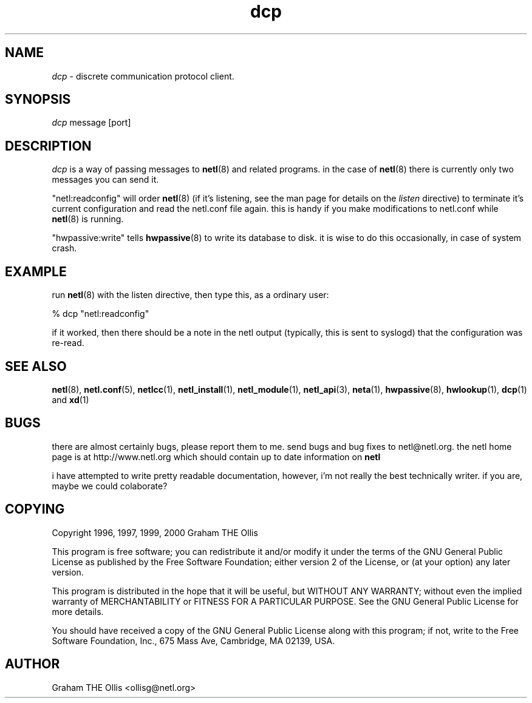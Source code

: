 .ad b
.TH dcp 1 "18 June 1999" "White Dactyl Labs" "White Dactyl Labs"
.AT 3
.de sh
.br
.ne 5
.PP
\fB\\$1\fR
.PP
..
.PP
.SH NAME
.PP
.I dcp
- discrete communication protocol client.
.PP
.SH SYNOPSIS
.PP
.I dcp
message [port]
.PP
.SH DESCRIPTION
.PP
.I dcp
is a way of passing messages to 
.BR netl (8)
and related programs.  
in the case of 
.BR netl (8)
there is currently only two messages you can
send it.
.PP
"netl:readconfig" will order 
.BR netl (8)
(if it's listening, see the man
page for details on the 
.I listen
directive) to terminate it's current
configuration and read the netl.conf file again.  this is handy if you
make modifications to netl.conf while 
.BR netl (8)
is running.
.PP
"hwpassive:write" tells 
.BR hwpassive (8)
to write its database to disk.  
it is wise to do this occasionally, in case of system crash.
.PP
.SH EXAMPLE
.PP
run 
.BR netl (8)
with the listen directive, then type this, as a ordinary
user:
.PP
% dcp "netl:readconfig"
.PP
if it worked, then there should be a note in the netl output (typically,
this is sent to syslogd) that the configuration was re-read.
.PP
.SH SEE ALSO
.PP
.BR netl (8),
.BR netl.conf (5),
.BR netlcc (1),
.BR netl_install (1),
.BR netl_module (1),
.BR netl_api (3),
.BR neta (1),
.BR hwpassive (8),
.BR hwlookup (1),
.BR dcp (1)
and 
.BR xd (1)
.PP
.SH BUGS
.PP
there are almost certainly bugs, please report them to me.  send bugs and
bug fixes to netl@netl.org.  the netl home page is at
http://www.netl.org which should contain up to date information on
.B netl
.
.PP
i have attempted to write pretty readable documentation, however, i'm not
really the best technically writer.  if you are, maybe we could
colaborate?
.PP
.SH COPYING
.PP
Copyright 1996, 1997, 1999, 2000 Graham THE Ollis
.PP
This program is free software; you can redistribute it and/or modify it
under the terms of the GNU General Public License as published by the
Free Software Foundation; either version 2 of the License, or (at your
option) any later version.
.PP
This program is distributed in the hope that it will be useful, but
WITHOUT ANY WARRANTY; without even the implied warranty of
MERCHANTABILITY or FITNESS FOR A PARTICULAR PURPOSE.  See the GNU General
Public License for more details.
.PP
You should have received a copy of the GNU General Public License along
with this program; if not, write to the Free Software Foundation, Inc.,
675 Mass Ave, Cambridge, MA 02139, USA.
.PP
.PP
.SH AUTHOR
.PP
Graham THE Ollis <ollisg@netl.org>
